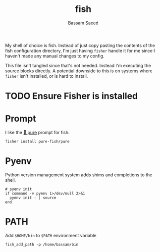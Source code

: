 #+TITLE: fish
#+AUTHOR: Bassam Saeed
#+PROPERTY: header-args  :comments both
#+PROPERTY: header-args+ :mkdirp yes
#+PROPERTY: header-args+ :tangle ~/.config/fish/config.fish

My shell of choice is fish. Instead of just copy pasting the contents
of the fish configuration directory, I'm just having ~fisher~ handle it
for me since I haven't made any manual changes to my config.

This file isn't tangled since that's not needed. Instead I'm executing
the source blocks directly. A potential downside to this is on systems
where ~fisher~ isn't installed, or is hard to install.

* TODO Ensure Fisher is installed

* Prompt
  I like the [[https://github.com/pure-fish/pure][  pure]] prompt for fish.

  #+name: install-pure-shell
  #+begin_src fish :tangle no
    fisher install pure-fish/pure
  #+end_src
  
  #+CALL: install-pure-shell()
* Pyenv
  Python version management system adds shims and completions to the
  shell.

  #+begin_src fish
    # pyenv init
    if command -v pyenv 1>/dev/null 2>&1
      pyenv init - | source
    end
  #+end_src
* PATH
  Add ~$HOME/bin~ to ~$PATH~ environment variable

  #+begin_src fish :tangle no
    fish_add_path -p /home/bassam/bin
  #+end_src
